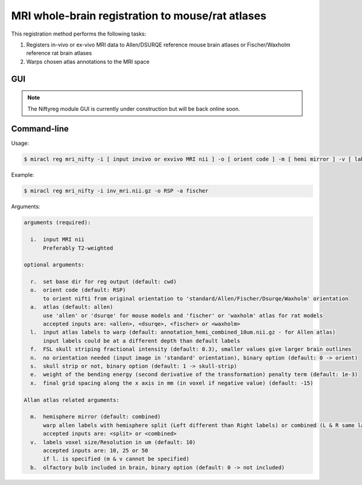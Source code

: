 MRI whole-brain registration to mouse/rat atlases
#################################################

This registration method performs the following tasks:

#. Registers in-vivo or ex-vivo MRI data to Allen/DSURQE reference mouse brain atlases or 
   Fischer/Waxholm reference rat brain atlases
#. Warps chosen atlas annotations to the MRI space

GUI
===

.. note::
   The Niftyreg module GUI is currently under construction but will be back online soon.

..
  GUI
  ===

  Invoke with ``$ miraclGUI`` and select from main menu or run:

  .. code-block::

     $ miracl reg mri_allen_nifty

  The following window will open:

  .. image:: ./images/MIRACL_registration_mri-reg_menu.png

  Click on ``Select In-vivo or Ex-vivo MRI`` and choose the input MRI nii 
  (preferable T2-w) using the dialog window. Then set the registration options:

  .. table::

     =======================  ==========================================================================================================================================================  ============
     Parameter	              Description	                                                                                                                                                Default
     =======================  ==========================================================================================================================================================  ============
     Orient code	            Orient nifti from original orientation to 'standard/Allen' orientation.	                                                                                    ``RSP``
     Labels Hemi	                                                                                                                                                                        ``combined``

                              Warp allen labels with hemisphere split (Left different than Right labels) or combined (Left and Right labels are the same/mirrored). Accepted inputs are:

                              * ``split``
                              * ``combined``
     Labels resolution [vox]	                                                                                                                                                            ``10``

                              Labels voxel size/resolution in um. Accepted inputs are:

                              * ``10``
                              * ``25``
                              * ``50``
     Olfactory bulb included	                                                                                                                                                            ``0``

                              Specify whether the olfactory bulb is included in brain. Accepted inputs are:

                              * ``0`` (not included)
                              * ``1`` (included)
     skull strip	                                                                                                                                                                        ``1``

                              Strip skull. Accepted inputs are:

                              * ``0`` (don't strip)
                              * ``1`` (strip)
     No orient	                                                                                                                                                                          ``0``

                              No orientation needed (input image in 'standard' orientation). Accepted inputs are:

                              * ``0`` (orient)
                              * ``1`` (don't orient)
     =======================  ==========================================================================================================================================================  ============

  Click ``Enter`` and ``Run`` to start the registration process.

Command-line
============

Usage:

.. code-block::

  $ miracl reg mri_nifty -i [ input invivo or exvivo MRI nii ] -o [ orient code ] -m [ hemi mirror ] -v [ labels vox ] -l [ input labels ] -b [ olfactory bulb ] -s [ skull strip ] -n [ no orient needed ] -a [ atlas ] -e [ bending energy ] -x [ grid spacing x-axis ]

Example:

.. code-block::

   $ miracl reg mri_nifty -i inv_mri.nii.gz -o RSP -a fischer

Arguments:

.. code-block::

   arguments (required):

     i.  input MRI nii
         Preferably T2-weighted

   optional arguments:

     r.  set base dir for reg output (default: cwd)
     o.  orient code (default: RSP)
         to orient nifti from original orientation to 'standard/Allen/Fischer/Dsurqe/Waxholm' orientation
     a.  atlas (default: allen)
         use 'allen' or 'dsurqe' for mouse models and 'fischer' or 'waxholm' atlas for rat models
         accepted inputs are: <allen>, <dsurqe>, <fischer> or <waxholm>
     l.  input atlas labels to warp (default: annotation_hemi_combined_10um.nii.gz - for Allen atlas)
         input labels could be at a different depth than default labels
     f.  FSL skull striping fractional intensity (default: 0.3), smaller values give larger brain outlines
     n.  no orientation needed (input image in 'standard' orientation), binary option (default: 0 -> orient)
     s.  skull strip or not, binary option (default: 1 -> skull-strip)
     e.  weight of the bending energy (second derivative of the transformation) penalty term (default: 1e-3)
     x.  final grid spacing along the x axis in mm (in voxel if negative value) (default: -15)

   Allan atlas related arguments:

     m.  hemisphere mirror (default: combined)
         warp allen labels with hemisphere split (Left different than Right labels) or combined (L & R same labels / Mirrored)
         accepted inputs are: <split> or <combined>
     v.  labels voxel size/Resolution in um (default: 10)
         accepted inputs are: 10, 25 or 50
         if l. is specified (m & v cannot be specified)
     b.  olfactory bulb included in brain, binary option (default: 0 -> not included)


